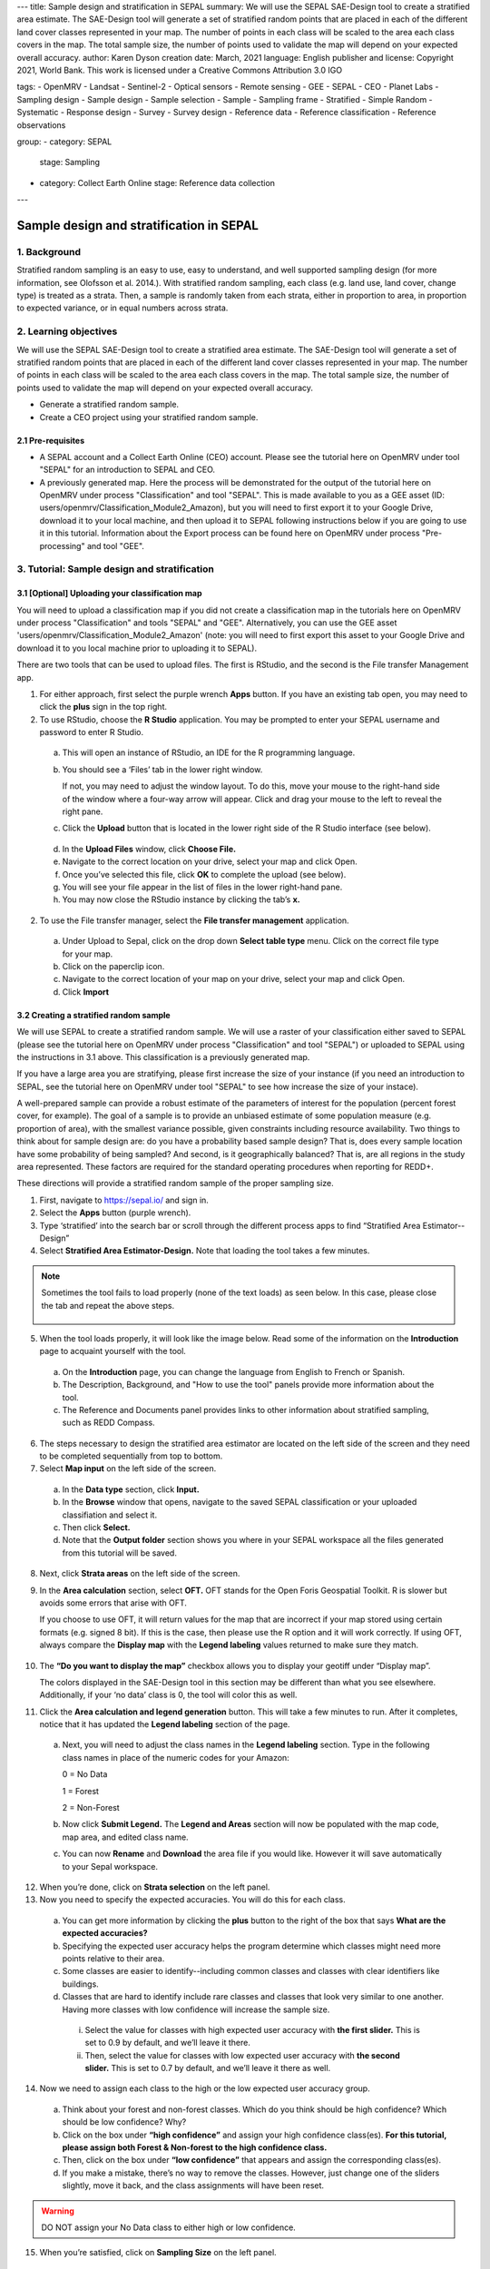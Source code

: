 ---
title: Sample design and stratification in SEPAL
summary: We will use the SEPAL SAE-Design tool to create a stratified area estimate. The SAE-Design tool will generate a set of stratified random points that are placed in each of the different land cover classes represented in your map. The number of points in each class will be scaled to the area each class covers in the map. The total sample size, the number of points used to validate the map will depend on your expected overall accuracy.
author: Karen Dyson
creation date: March, 2021
language: English
publisher and license: Copyright 2021, World Bank. This work is licensed under a Creative Commons Attribution 3.0 IGO

tags:
- OpenMRV
- Landsat
- Sentinel-2
- Optical sensors
- Remote sensing
- GEE
- SEPAL
- CEO
- Planet Labs
- Sampling design
- Sample design
- Sample selection
- Sample
- Sampling frame
- Stratified
- Simple Random
- Systematic
- Response design
- Survey
- Survey design
- Reference data
- Reference classification
- Reference observations

group:
- category: SEPAL
  stage: Sampling
- category: Collect Earth Online
  stage: Reference data collection
---

-----------------------------------------
Sample design and stratification in SEPAL
-----------------------------------------

1. Background
--------------

Stratified random sampling is an easy to use, easy to understand, and well supported sampling design (for more information, see Olofsson et al. 2014.). With stratified random sampling, each class (e.g. land use, land cover, change type) is treated as a strata. Then, a sample is randomly taken from each strata, either in proportion to area, in proportion to expected variance, or in equal numbers across strata.

2. Learning objectives
-----------------------

We will use the SEPAL SAE-Design tool to create a stratified area estimate. The SAE-Design tool will generate a set of stratified random points that are placed in each of the different land cover classes represented in your map. The number of points in each class will be scaled to the area each class covers in the map. The total sample size, the number of points used to validate the map will depend on your expected overall accuracy.

* Generate a stratified random sample.
* Create a CEO project using your stratified random sample.

2.1 Pre-requisites
===================

* A SEPAL account and a Collect Earth Online (CEO) account. Please see the tutorial here on OpenMRV under tool "SEPAL" for an introduction to SEPAL and CEO.
* A previously generated map. Here the process will be demonstrated for the output of the tutorial here on OpenMRV under process "Classification" and tool "SEPAL". This is made available to you as a GEE asset (ID: users/openmrv/Classification_Module2_Amazon), but you will need to first export it to your Google Drive, download it to your local machine, and then upload it to SEPAL following instructions below if you are going to use it in this tutorial. Information about the Export process can be found here on OpenMRV under process "Pre-processing" and tool "GEE".

3. Tutorial: Sample design and stratification
----------------------------------------------

3.1 [Optional] Uploading your classification map
=================================================

You will need to upload a classification map if you did not create a classification map in the tutorials here on OpenMRV under process "Classification" and tools "SEPAL" and "GEE". Alternatively, you can use the GEE asset 'users/openmrv/Classification_Module2_Amazon' (note: you will need to first export this asset to your Google Drive and download it to you local machine prior to uploading it to SEPAL).

There are two tools that can be used to upload files. The first is RStudio, and the second is the File transfer Management app.

1. For either approach, first select the purple wrench **Apps** button. If you have an existing tab open, you may need to click the **plus** sign in the top right.
2. To use RStudio, choose the **R Studio** application. You may be prompted to enter your SEPAL username and password to enter R Studio.

  .. figure:: images/apps_rstudio.png
     :alt: The apps screen, with RStudio shown.
     :align: center

  a. This will open an instance of RStudio, an IDE for the R programming language.
  b. You should see a ‘Files’ tab in the lower right window.

     If not, you may need to adjust the window layout. To do this, move your mouse to the right-hand side of the window where a four-way arrow will appear. Click and drag your mouse to the left to reveal the right pane.

  c. Click the **Upload** button that is located in the lower right side of the R Studio interface (see below).

  .. figure:: images/rstudio_interface.png
     :alt: The RStudio interface in SEPAL.
     :align: center

  d. In the **Upload Files** window, click **Choose File.**
  e. Navigate to the correct location on your drive, select your map and click Open.
  f. Once you’ve selected this file, click **OK** to complete the upload (see below).
  g. You will see your file appear in the list of files in the lower right-hand pane.
  h. You may now close the RStudio instance by clicking the tab’s **x.**

2. To use the File transfer manager, select the **File transfer management** application.

  a. Under Upload to Sepal, click on the drop down **Select table type** menu. Click on the correct file type for your map.
  b. Click on the paperclip icon.
  c. Navigate to the correct location of your map on your drive, select your map and click Open.
  d. Click **Import**

3.2 Creating a stratified random sample
========================================

We will use SEPAL to create a stratified random sample. We will use a raster of your classification either saved to SEPAL (please see the tutorial here on OpenMRV under process "Classification" and tool "SEPAL") or uploaded to SEPAL using the instructions in 3.1 above. This classification is a previously generated map.

If you have a large area you are stratifying, please first increase the size of your instance (if you need an introduction to SEPAL, see the tutorial here on OpenMRV under tool "SEPAL" to see how increase the size of your instace).

A well-prepared sample can provide a robust estimate of the parameters of interest for the population (percent forest cover, for example). The goal of a sample is to provide an unbiased estimate of some population measure (e.g. proportion of area), with the smallest variance possible, given constraints including resource availability. Two things to think about for sample design are: do you have a probability based sample design? That is, does every sample location have some probability of being sampled? And second, is it geographically balanced? That is, are all regions in the study area represented. These factors are required for the standard operating procedures when reporting for REDD+.

These directions will provide a stratified random sample of the proper sampling size.

1. First, navigate to https://sepal.io/ and sign in.
2. Select the **Apps** button (purple wrench).
3. Type ‘stratified’ into the search bar or scroll through the different process apps to find “Stratified Area Estimator--Design”
4. Select **Stratified Area Estimator-Design.** Note that loading the tool takes a few minutes.

.. figure:: images/stratified_area_estimator_design.png
   :alt: Stratified Area Estimator-Design tool.
   :align: center



.. note::
   Sometimes the tool fails to load properly (none of the text loads) as seen below. In this case, please close the tab and repeat the above steps.

   .. figure:: images/fail_stratified_estimator_tool.png
      :alt: Failure of the stratified area estimator tool.
      :align: center



5. When the tool loads properly, it will look like the image below. Read some of the information on the **Introduction** page to acquaint yourself with the tool.

  a. On the **Introduction** page, you can change the language from English to French or Spanish.
  b. The Description, Background, and "How to use the tool" panels provide more information about the tool.
  c. The Reference and Documents panel provides links to other information about stratified sampling, such as REDD Compass.

.. figure:: images/stratified_estimator_interface.png
   :alt: The stratified estimator interface.
   :align: center



6. The steps necessary to design the stratified area estimator are located on the left side of the screen and they need to be completed sequentially from top to bottom.
7. Select **Map input** on the left side of the screen.

  a. In the **Data type** section, click **Input.**
  b. In the **Browse** window that opens, navigate to the saved SEPAL classification or your uploaded classifiation and select it.
  c. Then click **Select.**
  d. Note that the **Output folder** section shows you where in your SEPAL workspace all the files generated from this tutorial will be saved.

8. Next, click **Strata areas** on the left side of the screen.
9. In the **Area calculation** section, select **OFT.** OFT stands for the Open Foris Geospatial Toolkit. R is slower but avoids some errors that arise with OFT.

   If you choose to use OFT, it will return values for the map that are incorrect if your map stored using certain formats (e.g. signed 8 bit). If this is the case, then please use the R option and it will work correctly. If using OFT, always compare the **Display map** with the **Legend labeling** values returned to make sure they match.

.. figure:: images/stratified_estimator_map_legend.png
   :alt: Stratified estimator tool showing the display map and legend and areas filled out.
   :align: center



10. The **“Do you want to display the map”** checkbox allows you to display your geotiff under “Display map”.

    The colors displayed in the SAE-Design tool in this section may be different than what you see elsewhere. Additionally, if your ‘no data’ class is 0, the tool will color this as well.

11. Click the **Area calculation and legend generation** button. This will take a few minutes to run. After it completes, notice that it has updated the **Legend labeling** section of the page.

  a. Next, you will need to adjust the class names in the **Legend labeling** section. Type in the following class names in place of the numeric codes for your Amazon:

     0 = No Data

     1 = Forest

     2 = Non-Forest

  b. Now click **Submit Legend.** The **Legend and Areas** section will now be populated with the map code, map area, and edited class name.
  c. You can now **Rename** and **Download** the area file if you would like. However it will save automatically to your Sepal workspace.

12. When you’re done, click on **Strata selection** on the left panel.
13. Now you need to specify the expected accuracies. You will do this for each class.

  a. You can get more information by clicking the **plus** button to the right of the box that says **What are the expected accuracies?**
  b. Specifying the expected user accuracy helps the program determine which classes might need more points relative to their area.
  c. Some classes are easier to identify--including common classes and classes with clear identifiers like buildings.
  d. Classes that are hard to identify include rare classes and classes that look very similar to one another. Having more classes with low confidence will increase the sample size.

    i. Select the value for classes with high expected user accuracy with **the first slider.** This is set to 0.9 by default, and we’ll leave it there.
    ii. Then, select the value for classes with low expected user accuracy with **the second slider.** This is set to 0.7 by default, and we’ll leave it there as well.

14. Now we need to assign each class to the high or the low expected user accuracy group.

  a. Think about your forest and non-forest classes. Which do you think should be high confidence? Which should be low confidence? Why?
  b. Click on the box under **“high confidence”** and assign your high confidence class(es). **For this tutorial, please assign both Forest & Non-forest to the high confidence class.**
  c. Then, click on the box under **“low confidence”** that appears and assign the corresponding class(es).
  d. If you make a mistake, there’s no way to remove the classes. However, just change one of the sliders slightly, move it back, and the class assignments will have been reset.

.. warning::
   DO NOT assign your No Data class to either high or low confidence.

.. figure:: images/high_low_expected_user_accuracy.png
   :alt: High and low expected user accuracy.
   :align: center



15. When you’re satisfied, click on **Sampling Size** on the left panel.

  a. Now we will calculate the required sample size for each strata.
  b. You can click on the “+” button to get more information.
  c. First we need to set the **standard error of the expected overall accuracy.** It is 0.01 by default, however for this tutorial we will set it to 0.05.

    i. This value affects the number of samples placed in each map class. The lower the value, the more points there are in the sample design. Test this by changing the error from 0.05 to 0.01, and then change it back to point 0.05. Alternatively, you can click the up/down button to the right of the number.
    ii. Note that you can adjust this incrementally with the up/down arrows on the right side of the parameter.

  d. Then determine the **minimum sample size per strata.** By default it is 100. For the purposes of this tutorial we will set it to 20, **but in practice this should be higher.**
  e. You can also check the “Do you want to modify the sampling size” box.
  f. If you would like, you can edit the name of the file & download a csv with the sample design. The file contains the table shown above with some additional calculations. However, SEPAL will automatically save this file.

.. figure:: images/stratified_estimator_sampling.png
   :alt: The stratified estimator sampling size and distribution of samples screen.
   :align: center



16. When you’re ready, click on **Sample allocation** to the left.

  a. The final step will select the random points to sample.
  b. Select **Generate sampling points** and wait until the progress bar in the bottom right finishes. Depending on your map, this may take multiple minutes. A map will pop up showing the sample points. You can pan around or zoom in/out within the sample points map.

    i. The resulting **distribution of samples** should look similar to the below image. These values will vary depending on your map and the standard error of expected overall accuracy you set.
    ii. Sometimes this step fails, no download button will appear, and you will need to refresh the page and restart the process.

.. figure:: images/stratified_estimator_map.png
   :alt: The stratified estimator tool's sample allocation screen.
   :align: center



17. Now fill out the four fields to the right.

  a. You can add additional data by specifying which country the map is in. Here, Leave the **Choose your country name…** section blank.
  b. Specify the **number of operators,** or people who will be doing the classification. Here, leave it set to 1.
  c. The **size of the interpretation box** depends on your data and corresponds to CEO’s sample plot. This value should be set to the spatial resolution of the imagery you classified (Landsat= 30 meters). Here, leave it at 30 m.

18. Click on **Download .csv**.

19. You can also download a .shp file to examine your points in QGIS, ArcGIS, or another GIS program. You can also create a CEO project using a .shp file, however that is outside of the scope of this tutorial.

You can view a demonstration of creating this stratification on `YouTube <https://www.youtube.com/watch?v=mbskeQNjj7A>`_.



3.3 Preparing your CSV for CEO
===============================

For projects with large sample sizes, where you want to have multiple people collecting validation data, or where you want to use specific validation imagery, you will want to create a project through Collect Earth Online (CEO). Note that the TOTAL number of plots you want to sample using a .csv must be 50,000 or less. If you have more plots, break it into multiple projects.

1. Make sure you have downloaded the .csv of your stratified random sample plots.
2. Open your downloaded .csv file in Excel or the spreadsheet program of your choice.
3. First, make sure that your data doesn’t contain a strata of ‘no data’. This can occur if your classification isn’t a perfect rectangle, as seen in this example of Nepal (the red circles are samples that the tool created in the ‘no data’ area). **If you have ‘no data’ rows, return to the SEPAL stratified estimator, and be sure to not include your no data class in the strata selection step.**

.. figure:: images/example_data_sepal_classification.png
   :alt: Example data from the SEPAL classification.
   :align: center



4. Now we need to add the correct columns for CEO. Remember that Latitude is the Y axis and longitude is the X axis. For CEO, the first three columns must be in the following order: longitude, latitude, plotid. The spelling and order matter. If they are wrong CEO will not work correctly.

  a. Rename ‘id’ to PLOTID. You can also add a new PLOTID field by creating a new column labeled PLOTID, and fill it with values 1-(number of rows).
  b. Rename the ‘XCoordinate’ column to ‘LONG’ or ‘LONGITUDE’.
  c. Rename the ‘YCoordinate’ column to ‘LAT’ or ‘LATITUDE’.
  d. Reorder the columns in Excel so that LAT, LONG, PLOTID are the first three columns, in that order.

5. Save your updated .csv, making sure you save it as a .csv and not as an .xlsx file.

You can view an example of preparing the .csv for CEO on `You Tube <https://www.youtube.com/watch?v=6xBjc8wYSNw>`_.

3.4 Creating a CEO project using your CSV
==========================================

1. Navigate to https://collect.earth.

  a. Creating a project in CEO requires you to be the administrator of an institution.
  b. Login to your CEO account. If you’re already the administrator of an institution, navigate to your institution’s landing page by typing in the institution’s name and then clicking on the Visit button.
  c. If you’re not an admin, go ahead and create a new institution.
  d. Click on create new institution from the homepage, then fill out the form & click create institution.

2. When you’re on the institution’s page, click on the “Create New Project” button.
3. This will go to the Create Project interface. We’ll now talk about what each of the sections on this page does.

  a. **TEMPLATE:** This section is used to copy all the information—including project info, area, and sampling design—from an existing published project to a new project.

    i. This is useful if you have an existing project you want to duplicate for another year or location, or if you’re iterating through project design. You can use a published or closed project from your institution or another institutions’ public project.
    ii. The project id is found in the URL when you’re on the data collection page for the project.

  b. Enter the project’s **Name** and **Description.**

    i. The **Name** should be short and will be displayed on the Home page as well as the project’s Data Collection page.
    ii. You should keep the **Description** short but informative.
    iii. The **Privacy Level** radio button changes who can view your project, contribute to data collection, and whether admins from your institution or others creating new projects can use your project as a template.
    iv. Click on any **Project Options** you would like.

  c. **Imagery Selection** allows you to select any of the public or your institutional imagery. The default public imagery includes MapBox and Planet NICFI data.

  d. **AOI:** Under **Plot design**, The project area of interest (AOI) determines where sample plots will be drawn from for your project. This is the first step in specifying a sampling design for your project. There are two main approaches for specifying an AOI and sampling design.

    i. First, using CEO’s built in system.
    ii. Second, creating a sample in another program and importing it into CEO. **This is what we have done.**

  e. **Sample Plot Design:** Here, click the radio button next to .csv.

    i. Click on **Upload,** and upload the .csv of your stratified random sample. Note that the number of plots you want to sample must be 5000 or less.
    ii. Select if you would like round or square plots, and specify the size. For example, you might specify square plots of 30m width in order to match Landsat grid size.

  f. **Sample Point Design:** Under the Sample Design header is really determining the sample point design within each sample plot.

    i. You can choose Random or Gridded, and how many samples per plot or the sample resolution respectively. You can also choose to have one central point.
    ii. Using CEO's built in system, the maximum number of sample points per plot is 200. The maximum total number of sample points for the project across all plots is 50000.

  g. **Survey Design:** This is where you design the questions that your data collectors/photo interpreters will answer for each of your survey plots. Each question creates a column of data. This raw data facilitates calculating key metrics and indicators and contributes to fulfilling your project goals.

    i. **Survey Cards** are the basic unit of organization. Each survey card creates a page of questions on the Data Collection interface. You can preview your survey questions in the right hand pane.
    ii. The basic workflow is: Create new top-level question (new survey card) THEN populate answers THEN create any child questions & answers THEN move to next top-level question (new survey card) & repeat until all questions have been asked.
    iii. You can ask multiple types of questions (including the button—text questions from the Simple interface). You can also add survey rules in the Survey Rules Design panel.
    iv. Broadly, there are four question types and three data types. They are combined into 10 different component types.
    v. The four question types are:

      * Button: This creates clickable buttons, allowing users to select one out of many answers for each sample point.
      * Input: Allows users to enter answers in the box provided. The answer text provided by the project creator becomes the default answer.
      * Radiobutton: This creates radiobuttons, allowing users to select one out of many answers for each sample point.
      * Dropdown: Allows users to select from a list of answers.

    vi. The three data types allowed are:

      * Boolean: Use this when you have two options for a question (yes/no).
      * Text: Use this when you have multiple options which are text strings. They may include letters, numbers, or symbols.
      * Number: Use this when you have multiple options that are numbers, which do not contain letters or symbols.

    vii. First, type in your question in the New question box, such as “Is this forest or non-forest?"
    viii. Then click add survey question.
    ix. A new survey card (Survey Card Number 1) will pop up with your question in it.
    x. You can now add answers.
    xi. Create one answer for each of your land use types. **Here we will use 1 and 2 to match our “Forest” and “Non-forest” in our classification.** Be sure to include all your land use types.
    xiii. You can add additional survey questions if you’d like to experiment. An example of two survey cards is shown below.

.. figure:: images/example_survey_card.png
   :alt: An example survey card setup
   :width: 450
   :align: center



11. When you’re done, click [Create Project].

  a. If you’re successful, you’ll see the review project pane.
  b. The Project AOI will now show the location of a subset of your plots (a maximum number can be displayed).

12. Not shown are the Plot Review and Sample Design, which show a summary of the choices you made or the .csv and .shp files you uploaded. Survey Review shows all the Survey Cards you created, along with the corresponding Component Type, Rules, and Answers.
13. At this point, your project has been created, but it hasn’t been published so that other users can see it.

    There is also review project functionality. As an administrator, you review your unpublished project and make suggestions to the questions etc. before it is published for data collection.

14. You can either click [Publish Project] or [Configure Geo-Dash]. The option to Configure Geo-Dash will be available after you publish your project, as well.

  a. For now, let’s click on Configure Geo-Dash.
  b. A new window or tab will open and you’ll now see the blank Geo-Dash configuration page.
  c. Geo-Dash is a dashboard that opens in a second window when users begin to analyze sample plots. Geo-Dash provides users with additional information to help them interpret the imagery and better classify sample points and plots. The Geo-Dash tab can be customized to show information such as NDVI time series, forest degradation tools, additional imagery, and digital elevation data.
  d. If you click on Geo-Dash Help, You’ll access information about all of the Geo-Dash widgets. This information is also in the CEO user manual.
  e. Add any widgets that you would like for your project. For example, add a NDVI widget following these steps:

    i. Click on Add Widget, then select the Image Collection type.
    ii. Select your basemap imagery.
    iii. Now you’ll see the data dropdown menu. Select NDVI in this menu.
    iv. Now you’ll see the Title--give your widget a title that describes the data.
    v. Select the date range using the calendar widgets or by typing it in.
    vi. When you’re done, click Create.

  f. You can now move the widget by clicking and dragging from the center and resize it by clicking and dragging the lower right-hand corner.
  g. When you’re done adding widgets, close the Geo-Dash window.

15. On the project review page, click publish project.

  a. Collect earth will ask you to confirm, click OK.
  b. You can now visit your project from your institution’s page!

16. For instructions on collecting data, please see the tutorials here on OpenMRV under process "Sample Data Collection" and tools "SEPAL" and "CEO".

You can view a demonstration of creating a CEO project using a .csv on `YouTube <https://www.youtube.com/watch?v=j8eTVqkEcDI>`_.



4. Frequently Asked Questions (FAQs)
-------------------------------------

**I need additional help setting up my CEO project.**

For more information, please see the Institutional Manual available on the collect.earth Support page https://collect.earth/support.

5. References
--------------

Gallego, F.J., 2004. Remote sensing and land cover area estimation. International Journal of Remote Sensing, 25(15), pp.3019-3047. https://doi.org/10.1080/01431160310001619607

GFOI. 2016. Integration of remote-sensing and ground-based observations for estimation of emissions and removals of greenhouse gases in forests: Methods and Guidance from the Global Forest Observations Initiative, Edition 2.0, Food and Agriculture Organization, Rome. Available online at https://www.fs.fed.us/rm/pubs_journals/2020/rmrs_2020_espejo_a001.pdf

Chapter 2 and Chapter 3 of: GFOI (2020) Integrating remote-sensing and ground-based observations for estimation of emissions and removals of greenhouse gases in forests: Methods and Guidance from the Global Forest Observations Initiative. Edition 3.0.  Available online at https://www.reddcompass.org/download-the-mgd

IPCC. 2006. Guidelines for national Greenhouse Gas Inventories. Volume 4: Agriculture, Forestry and Other Land Use. http://www.ipcc-nggip.iges.or.jp/public/2006gl/vol4.html

Olofsson, P., Foody, G.M., Herold, M., Stehman, S.V., Woodcock, C.E. and Wulder, M.A., 2014. Good practices for estimating area and assessing accuracy of land change. Remote Sensing of Environment, 148, pp.42-57. https://doi.org/10.1016/j.rse.2014.02.015

REDD Compass: https://www.reddcompass.org/


=======================================

.. figure:: images/cc.png

This work is licensed under a `Creative Commons Attribution 3.0 IGO <https://creativecommons.org/licenses/by/3.0/igo/>`_

Copyright 2021, World Bank

This work was developed by Karen Dyson under World Bank contract with the Food and Agriculture Organization and Spatial Informatics Group, LLC for the development of new Measurement, Reporting, and Verification related resources to support countries’ MRV implementation.

| Attribution
Dyson, K. 2021. Sample design and stratification in SEPAL. © World Bank. License: `Creative Commons Attribution license (CC BY 3.0 IGO) <https://creativecommons.org/licenses/by/3.0/igo/>`_

.. figure:: images/wb_fcpf_gfoi.png

|
